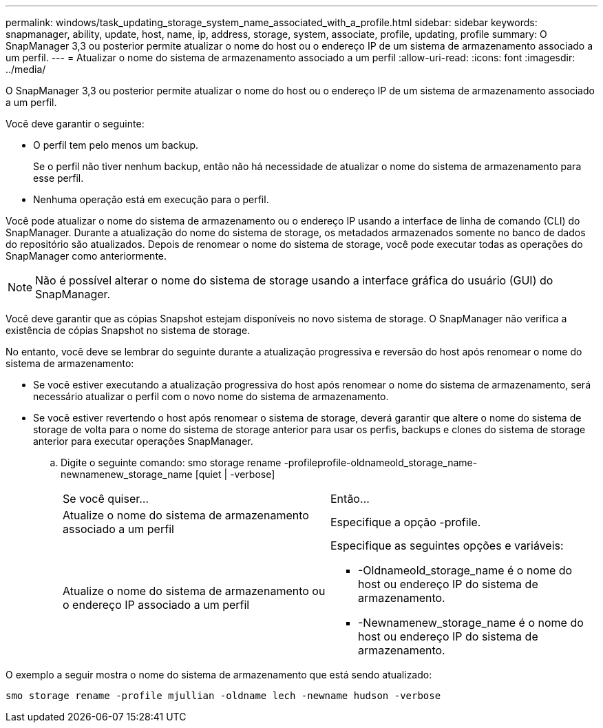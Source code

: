 ---
permalink: windows/task_updating_storage_system_name_associated_with_a_profile.html 
sidebar: sidebar 
keywords: snapmanager, ability, update, host, name, ip, address, storage, system, associate, profile, updating, profile 
summary: O SnapManager 3,3 ou posterior permite atualizar o nome do host ou o endereço IP de um sistema de armazenamento associado a um perfil. 
---
= Atualizar o nome do sistema de armazenamento associado a um perfil
:allow-uri-read: 
:icons: font
:imagesdir: ../media/


[role="lead"]
O SnapManager 3,3 ou posterior permite atualizar o nome do host ou o endereço IP de um sistema de armazenamento associado a um perfil.

Você deve garantir o seguinte:

* O perfil tem pelo menos um backup.
+
Se o perfil não tiver nenhum backup, então não há necessidade de atualizar o nome do sistema de armazenamento para esse perfil.

* Nenhuma operação está em execução para o perfil.


Você pode atualizar o nome do sistema de armazenamento ou o endereço IP usando a interface de linha de comando (CLI) do SnapManager. Durante a atualização do nome do sistema de storage, os metadados armazenados somente no banco de dados do repositório são atualizados. Depois de renomear o nome do sistema de storage, você pode executar todas as operações do SnapManager como anteriormente.


NOTE: Não é possível alterar o nome do sistema de storage usando a interface gráfica do usuário (GUI) do SnapManager.

Você deve garantir que as cópias Snapshot estejam disponíveis no novo sistema de storage. O SnapManager não verifica a existência de cópias Snapshot no sistema de storage.

No entanto, você deve se lembrar do seguinte durante a atualização progressiva e reversão do host após renomear o nome do sistema de armazenamento:

* Se você estiver executando a atualização progressiva do host após renomear o nome do sistema de armazenamento, será necessário atualizar o perfil com o novo nome do sistema de armazenamento.
* Se você estiver revertendo o host após renomear o sistema de storage, deverá garantir que altere o nome do sistema de storage de volta para o nome do sistema de storage anterior para usar os perfis, backups e clones do sistema de storage anterior para executar operações SnapManager.
+
.. Digite o seguinte comando: smo storage rename -profileprofile-oldnameold_storage_name-newnamenew_storage_name [quiet | -verbose]
+
|===


| Se você quiser... | Então... 


 a| 
Atualize o nome do sistema de armazenamento associado a um perfil
 a| 
Especifique a opção -profile.



 a| 
Atualize o nome do sistema de armazenamento ou o endereço IP associado a um perfil
 a| 
Especifique as seguintes opções e variáveis:

*** -Oldnameold_storage_name é o nome do host ou endereço IP do sistema de armazenamento.
*** -Newnamenew_storage_name é o nome do host ou endereço IP do sistema de armazenamento.


|===




O exemplo a seguir mostra o nome do sistema de armazenamento que está sendo atualizado:

[listing]
----
smo storage rename -profile mjullian -oldname lech -newname hudson -verbose
----